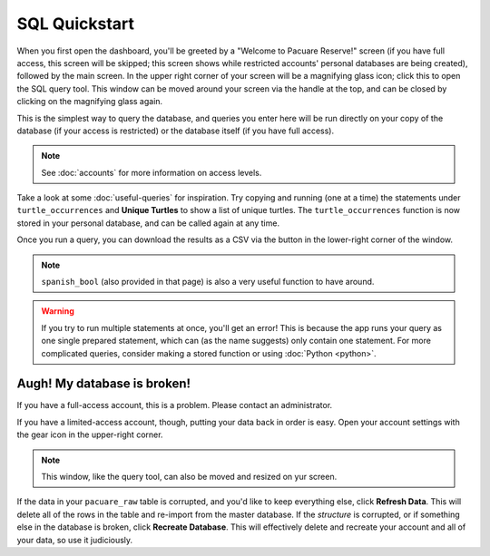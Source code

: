 .. _sql:

SQL Quickstart
##############

When you first open the dashboard, you'll be greeted by a "Welcome to Pacuare Reserve!" screen (if you have full access, this screen will be skipped; this screen shows while restricted accounts' personal databases are being created), followed by the main screen.
In the upper right corner of your screen will be a magnifying glass icon; click this to open the SQL query tool. This window can be moved around your screen via the handle at the top, and can be closed by clicking on the magnifying glass again.

.. image:: images/query-window.png

This is the simplest way to query the database, and queries you enter here will be run directly on your copy of the database (if your access is restricted) or the database itself (if you have full access).

.. note::
   See :doc:`accounts` for more information on access levels.

Take a look at some :doc:`useful-queries` for inspiration. Try copying and running (one at a time) the statements under ``turtle_occurrences`` and **Unique Turtles** to show a list of unique turtles. The ``turtle_occurrences`` function is now stored in your personal database, and can be called again at any time.

Once you run a query, you can download the results as a CSV via the button in the lower-right corner of the window.

.. note::
   ``spanish_bool`` (also provided in that page) is also a very useful function to have around.

.. warning::
   If you try to run multiple statements at once, you'll get an error! This is because the app runs your query as one single prepared statement, which can (as the name suggests) only contain one statement. For more complicated queries, consider making a stored function or using :doc:`Python <python>`.

Augh! My database is broken!
****************************

If you have a full-access account, this is a problem. Please contact an administrator.

If you have a limited-access account, though, putting your data back in order is easy. Open your account settings with the gear icon in the upper-right corner.

.. note::
   This window, like the query tool, can also be moved and resized on yur screen.

.. image:: images/account-settings.png
   :scale: 75%
   :align: center

If the data in your ``pacuare_raw`` table is corrupted, and you'd like to keep everything else, click **Refresh Data**. This will delete all of the rows in the table and re-import from the master database. If the *structure* is corrupted, or if something else in the database is broken, click **Recreate Database**. This will effectively delete and recreate your account and all of your data, so use it judiciously.
